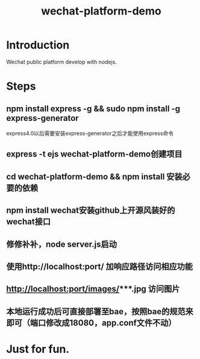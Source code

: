 #+TITLE: wechat-platform-demo
#+STARTUP: showall

* Introduction
  Wechat public platform develop with nodejs.

* Steps
** npm install express -g && sudo npm install -g express-generator
  express4.0以后需要安装express-generator之后才能使用express命令
** express -t ejs wechat-platform-demo创建项目
** cd wechat-platform-demo && npm install 安装必要的依赖
** npm install wechat安装github上开源风装好的wechat接口
** 修修补补，node server.js启动
** 使用http://localhost:port/ 加响应路径访问相应功能
** http://localhost:port/images/***.jpg 访问图片
** 本地运行成功后可直接部署至bae，按照bae的规范来即可（端口修改成18080，app.conf文件不动）

* Just for fun.